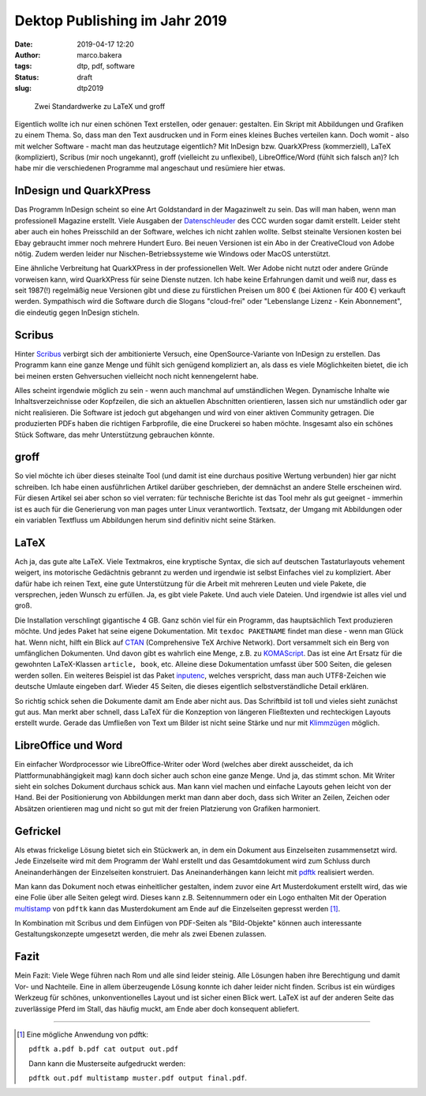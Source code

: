 Dektop Publishing im Jahr 2019
==============================
:date: 2019-04-17 12:20
:author: marco.bakera
:tags: dtp, pdf, software
:status: draft
:slug: dtp2019

.. figure:: {static}images/2019/groff_latex.png
   :alt: Bücher

   Zwei Standardwerke zu LaTeX und groff

Eigentlich wollte ich nur einen schönen Text erstellen, oder genauer: gestalten. Ein Skript mit 
Abbildungen und Grafiken zu einem Thema. So, dass man den Text ausdrucken und in Form eines kleines 
Buches verteilen kann. Doch womit - also mit welcher Software - macht man das heutzutage 
eigentlich? Mit InDesign bzw. QuarkXPress (kommerziell), 
LaTeX (kompliziert), Scribus (mir noch ungekannt), groff (vielleicht zu unflexibel), 
LibreOffice/Word (fühlt sich falsch an)? Ich habe mir die verschiedenen
Programme mal angeschaut und resümiere hier etwas.

InDesign und QuarkXPress
------------------------
Das Programm InDesign scheint so eine Art Goldstandard in der Magazinwelt zu 
sein. Das will man haben, wenn man professionell Magazine erstellt. Viele Ausgaben der 
`Datenschleuder <http://ds.ccc.de/>`_ des CCC wurden sogar damit erstellt. Leider steht aber auch ein
hohes Preisschild an der Software, welches ich nicht zahlen wollte. Selbst steinalte 
Versionen kosten bei Ebay gebraucht immer noch mehrere Hundert Euro. Bei neuen Versionen ist 
ein Abo in der CreativeCloud von Adobe nötig. Zudem werden leider nur 
Nischen-Betriebssysteme wie Windows oder MacOS unterstützt.

Eine ähnliche Verbreitung hat QuarkXPress in der professionellen Welt. Wer Adobe nicht nutzt
oder andere Gründe vorweisen kann, wird QuarkXPress für seine Dienste nutzen. Ich habe keine 
Erfahrungen damit und weiß nur, dass es seit 1987(!) regelmäßig neue Versionen gibt und diese 
zu fürstlichen Preisen um 800 € (bei Aktionen für 400 €) verkauft werden. 
Sympathisch wird die Software durch die Slogans "cloud-frei" oder 
"Lebenslange Lizenz - Kein Abonnement", die eindeutig gegen InDesign sticheln.

Scribus
-------
Hinter `Scribus <https://www.scribus.net/>`_ verbirgt sich der ambitionierte Versuch, eine 
OpenSource-Variante von InDesign zu erstellen. Das Programm kann eine ganze Menge 
und fühlt sich genügend kompliziert an, als dass es viele Möglichkeiten bietet, die ich 
bei meinen ersten Gehversuchen vielleicht noch nicht kennengelernt habe.

Alles scheint irgendwie möglich zu sein - wenn auch manchmal 
auf umständlichen Wegen. Dynamische Inhalte wie Inhaltsverzeichnisse oder Kopfzeilen, die 
sich an aktuellen Abschnitten orientieren, lassen sich nur umständlich oder gar nicht realisieren.
Die Software ist jedoch gut abgehangen und wird von einer aktiven Community getragen. Die 
produzierten PDFs haben die richtigen Farbprofile, die eine Druckerei so haben möchte. Insgesamt
also ein schönes Stück Software, das mehr Unterstützung gebrauchen könnte.

groff
-----
So viel möchte ich über dieses steinalte Tool (und damit ist eine durchaus positive Wertung 
verbunden) hier gar nicht schreiben. Ich habe einen  ausführlichen Artikel darüber geschrieben, 
der demnächst an andere Stelle erscheinen wird. Für diesen Artikel sei aber schon so viel verraten: für 
technische Berichte ist das Tool mehr als gut geeignet - immerhin ist es auch für die 
Generierung von man pages unter Linux verantwortlich. Textsatz, der Umgang mit Abbildungen 
oder ein variablen Textfluss um Abbildungen herum sind definitiv nicht seine Stärken.

LaTeX
-----
Ach ja, das gute alte LaTeX. Viele Textmakros, eine kryptische Syntax, die sich auf deutschen
Tastaturlayouts vehement weigert, ins motorische Gedächtnis gebrannt zu werden und irgendwie
ist selbst Einfaches viel zu kompliziert. Aber dafür habe 
ich reinen Text, eine gute Unterstützung für die Arbeit mit mehreren Leuten und viele Pakete, die
versprechen, jeden Wunsch zu erfüllen. Ja, es gibt viele Pakete. Und auch viele Dateien. 
Und irgendwie ist alles viel und groß.

Die Installation verschlingt gigantische 4 GB. Ganz schön viel für ein 
Programm, das hauptsächlich Text produzieren möchte. Und jedes Paket hat seine
eigene Dokumentation. Mit ``texdoc PAKETNAME`` findet man diese - wenn man 
Glück hat. Wenn nicht, hilft ein Blick auf `CTAN <https://www.ctan.org/>`_ 
(Comprehensive TeX Archive Network). Dort versammelt sich ein Berg von 
umfänglichen Dokumenten. Und davon gibt es wahrlich eine Menge, z.B. zu 
`KOMAScript <https://www.ctan.org/pkg/koma-script>`_. Das ist eine 
Art Ersatz für die gewohnten LaTeX-Klassen ``article, book``, etc. Alleine diese 
Dokumentation umfasst über 500 Seiten, die gelesen werden sollen. Ein weiteres
Beispiel ist das Paket `inputenc <https://www.ctan.org/pkg/inputenc>`_, welches
verspricht, dass man auch UTF8-Zeichen wie deutsche Umlaute eingeben darf. Wieder 
45 Seiten, die dieses eigentlich selbstverständliche Detail erklären.

So richtig schick sehen die Dokumente damit am Ende aber nicht aus. Das Schriftbild ist 
toll und vieles sieht zunächst gut aus. Man merkt aber schnell, dass LaTeX für die 
Konzeption von längeren Fließtexten und rechteckigen Layouts erstellt wurde. Gerade das 
Umfließen von Text um Bilder ist nicht seine Stärke und nur mit `Klimmzügen
<https://www.ctan.org/topic/text-flow>`_ möglich.

LibreOffice und Word
--------------------
Ein einfacher Wordprocessor wie LibreOffice-Writer oder Word (welches aber direkt ausscheidet,
da ich Plattformunabhängigkeit mag) kann doch sicher auch schon eine 
ganze Menge. Und ja, das stimmt schon. 
Mit Writer sieht ein solches Dokument durchaus schick aus. Man kann viel machen und 
einfache Layouts gehen leicht von der Hand. Bei der Positionierung von Abbildungen merkt man 
dann aber doch, dass sich Writer an Zeilen, Zeichen oder Absätzen orientieren mag und nicht so 
gut mit der freien Platzierung von Grafiken harmoniert.

Gefrickel
---------
Als etwas frickelige Lösung bietet sich ein Stückwerk an, in dem ein Dokument aus 
Einzelseiten zusammensetzt wird. Jede Einzelseite wird mit dem Programm der Wahl erstellt
und das Gesamtdokument wird zum Schluss durch Aneinanderhängen der Einzelseiten 
konstruiert. Das Aneinanderhängen kann leicht mit `pdftk 
<https://www.pdflabs.com/tools/pdftk-the-pdf-toolkit/>`_ realisiert werden.

Man kann das Dokument noch etwas einheitlicher gestalten, indem zuvor eine Art
Musterdokument erstellt wird, das wie eine Folie über alle Seiten gelegt wird.
Dieses kann z.B. Seitennummern oder ein Logo enthalten Mit der Operation `multistamp
<https://manpages.debian.org/stretch/pdftk/pdftk.1.en.html>`_ von ``pdftk`` kann 
das Musterdokument am Ende auf die Einzelseiten gepresst werden [1]_.

In Kombination mit Scribus und dem Einfügen von PDF-Seiten als "Bild-Objekte" können
auch interessante Gestaltungskonzepte umgesetzt werden, die mehr als zwei Ebenen 
zulassen.

Fazit
-----
Mein Fazit: Viele Wege führen nach Rom und alle sind leider steinig. Alle Lösungen haben
ihre Berechtigung und damit Vor- und Nachteile. Eine in allem überzeugende 
Lösung konnte ich daher leider nicht finden. Scribus ist ein würdiges Werkzeug für schönes,
unkonventionelles Layout und ist sicher einen Blick wert. LaTeX ist auf der anderen Seite das 
zuverlässige Pferd im Stall, das häufig muckt, am Ende aber doch konsequent abliefert.

----

.. [1] Eine mögliche Anwendung von pdftk: 

   ``pdftk a.pdf b.pdf cat output out.pdf`` 

   Dann kann die Musterseite aufgedruckt werden: 
   
   ``pdftk out.pdf multistamp muster.pdf output final.pdf``.
